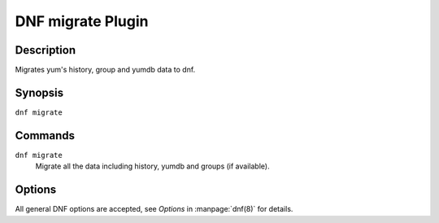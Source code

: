 ..
  Copyright (C) 2015  Red Hat, Inc.

  This copyrighted material is made available to anyone wishing to use,
  modify, copy, or redistribute it subject to the terms and conditions of
  the GNU General Public License v.2, or (at your option) any later version.
  This program is distributed in the hope that it will be useful, but WITHOUT
  ANY WARRANTY expressed or implied, including the implied warranties of
  MERCHANTABILITY or FITNESS FOR A PARTICULAR PURPOSE.  See the GNU General
  Public License for more details.  You should have received a copy of the
  GNU General Public License along with this program; if not, write to the
  Free Software Foundation, Inc., 51 Franklin Street, Fifth Floor, Boston, MA
  02110-1301, USA.  Any Red Hat trademarks that are incorporated in the
  source code or documentation are not subject to the GNU General Public
  License and may only be used or replicated with the express permission of
  Red Hat, Inc.

==================
DNF migrate Plugin
==================

-----------
Description
-----------

Migrates yum's history, group and yumdb data to dnf.

--------
Synopsis
--------

``dnf migrate``

--------
Commands
--------

``dnf migrate``
    Migrate all the data including history, yumdb and groups (if available).

-------
Options
-------

All general DNF options are accepted, see `Options` in :manpage:`dnf(8)` for details.

